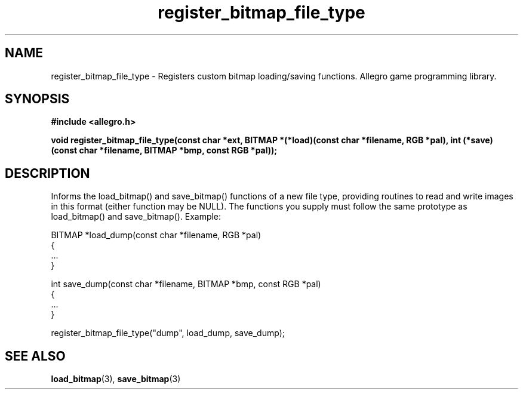 .\" Generated by the Allegro makedoc utility
.TH register_bitmap_file_type 3 "version 4.4.3" "Allegro" "Allegro manual"
.SH NAME
register_bitmap_file_type \- Registers custom bitmap loading/saving functions. Allegro game programming library.\&
.SH SYNOPSIS
.B #include <allegro.h>

.sp
.B void register_bitmap_file_type(const char *ext,
.B BITMAP *(*load)(const char *filename, RGB *pal),
.B int (*save)(const char *filename, BITMAP *bmp, const RGB *pal));
.SH DESCRIPTION
Informs the load_bitmap() and save_bitmap() functions of a new file type, 
providing routines to read and write images in this format (either 
function may be NULL). The functions you supply must follow the same
prototype as load_bitmap() and save_bitmap(). Example:

.nf
   BITMAP *load_dump(const char *filename, RGB *pal)
   {
      ...
   }
   
   int save_dump(const char *filename, BITMAP *bmp, const RGB *pal)
   {
      ...
   }
   
      register_bitmap_file_type("dump", load_dump, save_dump);
.fi

.SH SEE ALSO
.BR load_bitmap (3),
.BR save_bitmap (3)
